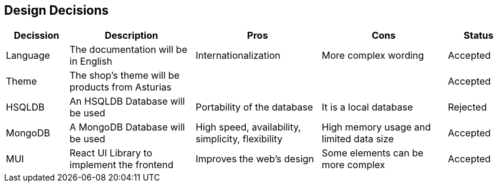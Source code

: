 [[section-design-decisions]]
== Design Decisions

[options="header",cols="1,2,2,2,1"]
|===
|Decission|Description|Pros|Cons|Status
|Language|The documentation will be in English|Internationalization|More complex wording|Accepted
|Theme|The shop's theme will be products from Asturias|||Accepted
|HSQLDB|An HSQLDB Database will be used|Portability of the database|It is a local database|Rejected
|MongoDB|A MongoDB Database will be used|High speed, availability, simplicity, flexibility|High memory usage and limited data size|Accepted
|MUI|React UI Library to implement the frontend|Improves the web's design|Some elements can be more complex|Accepted
|===
